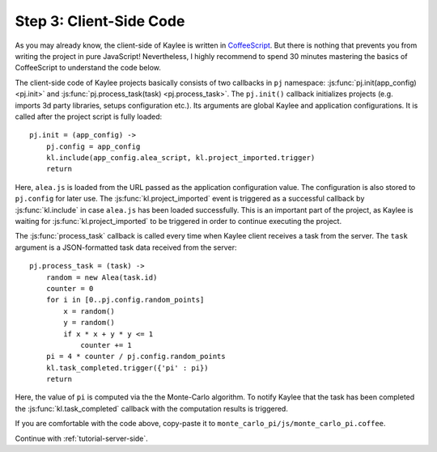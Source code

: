 .. _tutorial-client-side:

Step 3: Client-Side Code
========================

As you may already know, the client-side of Kaylee is written in
`CoffeeScript <http://coffeescript.org/>`_. But there is nothing
that prevents you from writing the project in pure JavaScript!
Nevertheless, I highly recommend to spend 30 minutes mastering the basics
of CoffeeScript to understand the code below.

The client-side code of Kaylee projects basically consists of two callbacks
in ``pj`` namespace: :js:func:`pj.init(app_config) <pj.init>` and
:js:func:`pj.process_task(task) <pj.process_task>`.
The ``pj.init()`` callback initializes projects (e.g. imports 3d party libraries,
setups configuration etc.). Its arguments are global Kaylee and application
configurations. It is called after the project script is fully loaded::

  pj.init = (app_config) ->
      pj.config = app_config
      kl.include(app_config.alea_script, kl.project_imported.trigger)
      return

Here, ``alea.js`` is loaded from the URL passed as the application configuration
value. The configuration is also stored to ``pj.config`` for later use.
The :js:func:`kl.project_imported` event is triggered as a successful callback
by :js:func:`kl.include` in case ``alea.js`` has been loaded successfully.
This is an important part of the project, as Kaylee is waiting for
:js:func:`kl.project_imported` to be triggered in order to continue executing
the project.

The :js:func:`process_task` callback is called every time when Kaylee client
receives a task from the server. The ``task`` argument is a JSON-formatted
task data received from the server::

  pj.process_task = (task) ->
      random = new Alea(task.id)
      counter = 0
      for i in [0..pj.config.random_points]
          x = random()
          y = random()
          if x * x + y * y <= 1
              counter += 1
      pi = 4 * counter / pj.config.random_points
      kl.task_completed.trigger({'pi' : pi})
      return

Here, the value of ``pi`` is computed via the the Monte-Carlo algorithm.
To notify Kaylee  that the task has been completed the
:js:func:`kl.task_completed` callback with the computation results is
triggered.

If you are comfortable with the code above, copy-paste it to
``monte_carlo_pi/js/monte_carlo_pi.coffee``.


Continue with :ref:`tutorial-server-side`.
